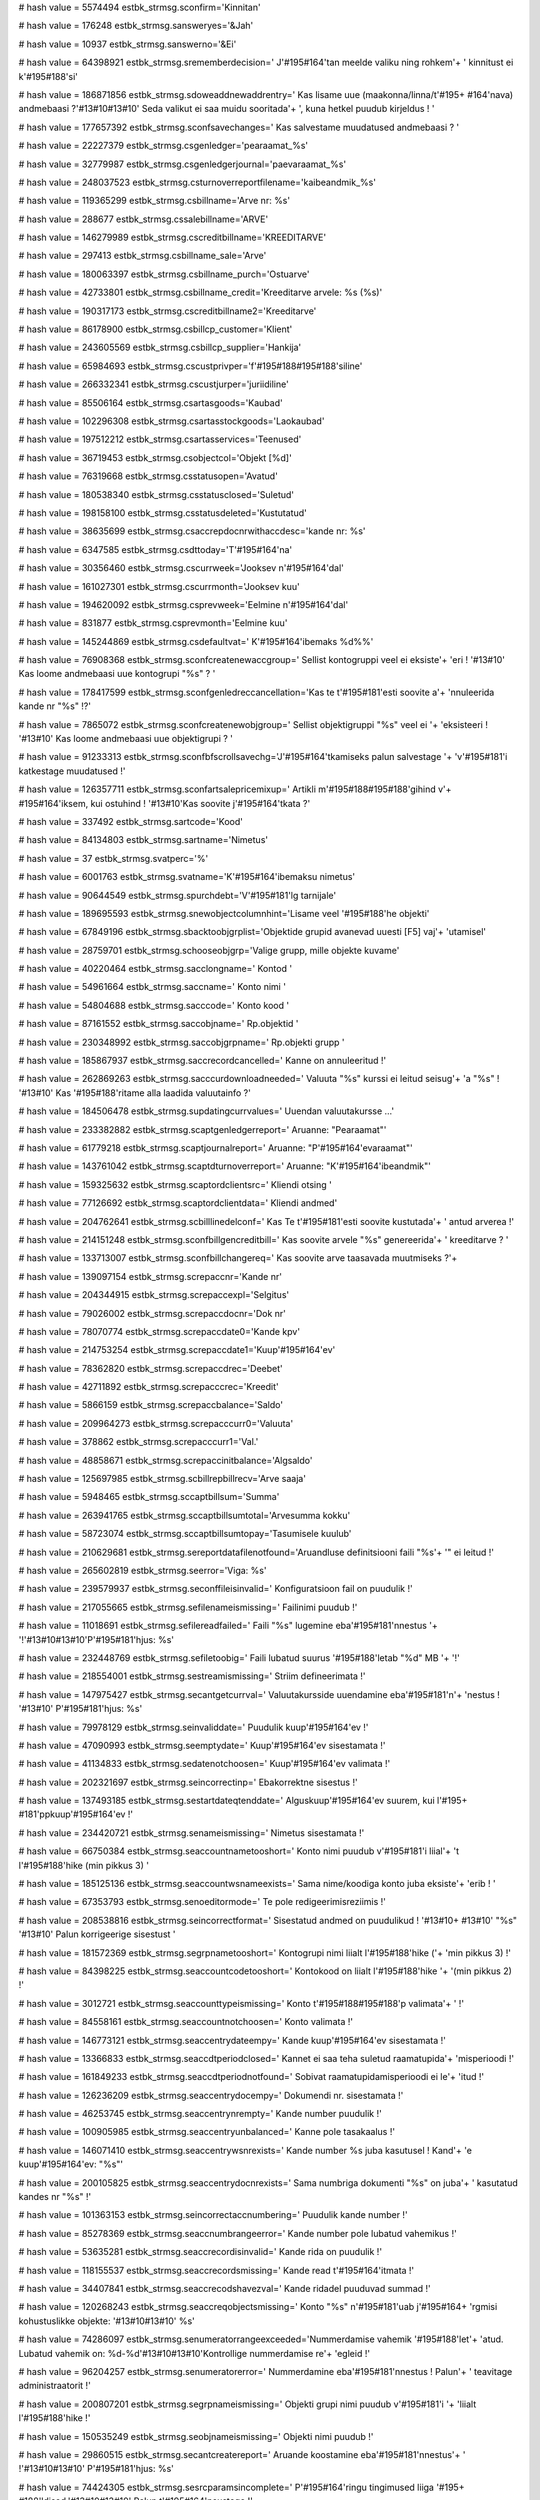 
# hash value = 5574494
estbk_strmsg.sconfirm='Kinnitan'


# hash value = 176248
estbk_strmsg.sansweryes='&Jah'


# hash value = 10937
estbk_strmsg.sanswerno='&Ei'


# hash value = 64398921
estbk_strmsg.srememberdecision=' J'#195#164'tan meelde valiku ning rohkem'+
' kinnitust ei k'#195#188'si'


# hash value = 186871856
estbk_strmsg.sdoweaddnewaddrentry=' Kas lisame uue (maakonna/linna/t'#195+
#164'nava) andmebaasi ?'#13#10#13#10' Seda valikut ei saa muidu sooritada'+
', kuna hetkel puudub kirjeldus ! '


# hash value = 177657392
estbk_strmsg.sconfsavechanges=' Kas salvestame muudatused andmebaasi ? '


# hash value = 22227379
estbk_strmsg.csgenledger='pearaamat_%s'


# hash value = 32779987
estbk_strmsg.csgenledgerjournal='paevaraamat_%s'


# hash value = 248037523
estbk_strmsg.csturnoverreportfilename='kaibeandmik_%s'


# hash value = 119365299
estbk_strmsg.csbillname='Arve nr: %s'


# hash value = 288677
estbk_strmsg.cssalebillname='ARVE'


# hash value = 146279989
estbk_strmsg.cscreditbillname='KREEDITARVE'


# hash value = 297413
estbk_strmsg.csbillname_sale='Arve'


# hash value = 180063397
estbk_strmsg.csbillname_purch='Ostuarve'


# hash value = 42733801
estbk_strmsg.csbillname_credit='Kreeditarve arvele: %s (%s)'


# hash value = 190317173
estbk_strmsg.cscreditbillname2='Kreeditarve'


# hash value = 86178900
estbk_strmsg.csbillcp_customer='Klient'


# hash value = 243605569
estbk_strmsg.csbillcp_supplier='Hankija'


# hash value = 65984693
estbk_strmsg.cscustprivper='f'#195#188#195#188'siline'


# hash value = 266332341
estbk_strmsg.cscustjurper='juriidiline'


# hash value = 85506164
estbk_strmsg.csartasgoods='Kaubad'


# hash value = 102296308
estbk_strmsg.csartasstockgoods='Laokaubad'


# hash value = 197512212
estbk_strmsg.csartasservices='Teenused'


# hash value = 36719453
estbk_strmsg.csobjectcol='Objekt [%d]'


# hash value = 76319668
estbk_strmsg.csstatusopen='Avatud'


# hash value = 180538340
estbk_strmsg.csstatusclosed='Suletud'


# hash value = 198158100
estbk_strmsg.csstatusdeleted='Kustutatud'


# hash value = 38635699
estbk_strmsg.csaccrepdocnrwithaccdesc='kande nr: %s'


# hash value = 6347585
estbk_strmsg.csdttoday='T'#195#164'na'


# hash value = 30356460
estbk_strmsg.cscurrweek='Jooksev n'#195#164'dal'


# hash value = 161027301
estbk_strmsg.cscurrmonth='Jooksev kuu'


# hash value = 194620092
estbk_strmsg.csprevweek='Eelmine n'#195#164'dal'


# hash value = 831877
estbk_strmsg.csprevmonth='Eelmine kuu'


# hash value = 145244869
estbk_strmsg.csdefaultvat=' K'#195#164'ibemaks %d%%'


# hash value = 76908368
estbk_strmsg.sconfcreatenewaccgroup=' Sellist kontogruppi veel ei eksiste'+
'eri  ! '#13#10' Kas loome andmebaasi uue kontogrupi "%s" ? '


# hash value = 178417599
estbk_strmsg.sconfgenledreccancellation='Kas te t'#195#181'esti soovite a'+
'nnuleerida kande nr "%s" !?'


# hash value = 7865072
estbk_strmsg.sconfcreatenewobjgroup=' Sellist objektigruppi "%s" veel ei '+
'eksisteeri ! '#13#10' Kas loome andmebaasi uue objektigrupi  ? '


# hash value = 91233313
estbk_strmsg.sconfbfscrollsavechg='J'#195#164'tkamiseks palun salvestage '+
'v'#195#181'i katkestage muudatused !'


# hash value = 126357711
estbk_strmsg.sconfartsalepricemixup=' Artikli m'#195#188#195#188'gihind v'+
#195#164'iksem, kui ostuhind ! '#13#10'Kas soovite j'#195#164'tkata ?'


# hash value = 337492
estbk_strmsg.sartcode='Kood'


# hash value = 84134803
estbk_strmsg.sartname='Nimetus'


# hash value = 37
estbk_strmsg.svatperc='%'


# hash value = 6001763
estbk_strmsg.svatname='K'#195#164'ibemaksu nimetus'


# hash value = 90644549
estbk_strmsg.spurchdebt='V'#195#181'lg tarnijale'


# hash value = 189695593
estbk_strmsg.snewobjectcolumnhint='Lisame veel '#195#188'he objekti'


# hash value = 67849196
estbk_strmsg.sbacktoobjgrplist='Objektide grupid avanevad uuesti [F5] vaj'+
'utamisel'


# hash value = 28759701
estbk_strmsg.schooseobjgrp='Valige grupp, mille objekte kuvame'


# hash value = 40220464
estbk_strmsg.sacclongname=' Kontod '


# hash value = 54961664
estbk_strmsg.saccname=' Konto nimi '


# hash value = 54804688
estbk_strmsg.sacccode=' Konto kood '


# hash value = 87161552
estbk_strmsg.saccobjname=' Rp.objektid '


# hash value = 230348992
estbk_strmsg.saccobjgrpname=' Rp.objekti grupp '


# hash value = 185867937
estbk_strmsg.saccrecordcancelled=' Kanne on annuleeritud !'


# hash value = 262869263
estbk_strmsg.sacccurdownloadneeded=' Valuuta "%s" kurssi ei leitud seisug'+
'a "%s" ! '#13#10' Kas '#195#188'ritame alla laadida valuutainfo ?'


# hash value = 184506478
estbk_strmsg.supdatingcurrvalues=' Uuendan valuutakursse ...'


# hash value = 233382882
estbk_strmsg.scaptgenledgerreport=' Aruanne: "Pearaamat"'


# hash value = 61779218
estbk_strmsg.scaptjournalreport=' Aruanne: "P'#195#164'evaraamat"'


# hash value = 143761042
estbk_strmsg.scaptdturnoverreport=' Aruanne: "K'#195#164'ibeandmik"'


# hash value = 159325632
estbk_strmsg.scaptordclientsrc=' Kliendi otsing '


# hash value = 77126692
estbk_strmsg.scaptordclientdata=' Kliendi andmed'


# hash value = 204762641
estbk_strmsg.scbilllinedelconf=' Kas Te t'#195#181'esti soovite kustutada'+
' antud arverea !'


# hash value = 214151248
estbk_strmsg.sconfbillgencreditbill=' Kas soovite arvele "%s" genereerida'+
' kreeditarve ? '


# hash value = 133713007
estbk_strmsg.sconfbillchangereq=' Kas soovite arve taasavada muutmiseks ?'+


# hash value = 139097154
estbk_strmsg.screpaccnr='Kande nr'


# hash value = 204344915
estbk_strmsg.screpaccexpl='Selgitus'


# hash value = 79026002
estbk_strmsg.screpaccdocnr='Dok nr'


# hash value = 78070774
estbk_strmsg.screpaccdate0='Kande kpv'


# hash value = 214753254
estbk_strmsg.screpaccdate1='Kuup'#195#164'ev'


# hash value = 78362820
estbk_strmsg.screpaccdrec='Deebet'


# hash value = 42711892
estbk_strmsg.screpacccrec='Kreedit'


# hash value = 5866159
estbk_strmsg.screpaccbalance='Saldo'


# hash value = 209964273
estbk_strmsg.screpacccurr0='Valuuta'


# hash value = 378862
estbk_strmsg.screpacccurr1='Val.'


# hash value = 48858671
estbk_strmsg.screpaccinitbalance='Algsaldo'


# hash value = 125697985
estbk_strmsg.scbillrepbillrecv='Arve saaja'


# hash value = 5948465
estbk_strmsg.sccaptbillsum='Summa'


# hash value = 263941765
estbk_strmsg.sccaptbillsumtotal='Arvesumma kokku'


# hash value = 58723074
estbk_strmsg.sccaptbillsumtopay='Tasumisele kuulub'


# hash value = 210629681
estbk_strmsg.sereportdatafilenotfound='Aruandluse definitsiooni faili "%s'+
'" ei leitud !'


# hash value = 265602819
estbk_strmsg.seerror='Viga: %s'


# hash value = 239579937
estbk_strmsg.seconffileisinvalid=' Konfiguratsioon fail on puudulik !'


# hash value = 217055665
estbk_strmsg.sefilenameismissing=' Failinimi puudub !'


# hash value = 11018691
estbk_strmsg.sefilereadfailed=' Faili "%s" lugemine eba'#195#181'nnestus '+
'!'#13#10#13#10'P'#195#181'hjus: %s'


# hash value = 232448769
estbk_strmsg.sefiletoobig=' Faili lubatud suurus '#195#188'letab "%d" MB '+
'!'


# hash value = 218554001
estbk_strmsg.sestreamismissing=' Striim defineerimata !'


# hash value = 147975427
estbk_strmsg.secantgetcurrval=' Valuutakursside uuendamine eba'#195#181'n'+
'nestus ! '#13#10' P'#195#181'hjus: %s'


# hash value = 79978129
estbk_strmsg.seinvaliddate=' Puudulik kuup'#195#164'ev !'


# hash value = 47090993
estbk_strmsg.seemptydate=' Kuup'#195#164'ev sisestamata !'


# hash value = 41134833
estbk_strmsg.sedatenotchoosen=' Kuup'#195#164'ev valimata !'


# hash value = 202321697
estbk_strmsg.seincorrectinp=' Ebakorrektne sisestus !'


# hash value = 137493185
estbk_strmsg.sestartdateqtenddate=' Alguskuup'#195#164'ev suurem, kui l'#195+
#181'ppkuup'#195#164'ev !'


# hash value = 234420721
estbk_strmsg.senameismissing=' Nimetus sisestamata !'


# hash value = 66750384
estbk_strmsg.seaccountnametooshort=' Konto nimi puudub v'#195#181'i liial'+
't l'#195#188'hike (min pikkus 3) '


# hash value = 185125136
estbk_strmsg.seaccountwsnameexists=' Sama nime/koodiga konto juba eksiste'+
'erib ! '


# hash value = 67353793
estbk_strmsg.senoeditormode=' Te pole redigeerimisreziimis !'


# hash value = 208538816
estbk_strmsg.seincorrectformat=' Sisestatud andmed on puudulikud ! '#13#10+
#13#10' "%s" '#13#10' Palun korrigeerige sisestust '


# hash value = 181572369
estbk_strmsg.segrpnametooshort=' Kontogrupi nimi liialt l'#195#188'hike ('+
'min pikkus 3) !'


# hash value = 84398225
estbk_strmsg.seaccountcodetooshort=' Kontokood on liialt l'#195#188'hike '+
'(min pikkus 2) !'


# hash value = 3012721
estbk_strmsg.seaccounttypeismissing=' Konto t'#195#188#195#188'p valimata'+
' !'


# hash value = 84558161
estbk_strmsg.seaccountnotchoosen=' Konto valimata !'


# hash value = 146773121
estbk_strmsg.seaccentrydateempy=' Kande kuup'#195#164'ev sisestamata !'


# hash value = 13366833
estbk_strmsg.seaccdtperiodclosed=' Kannet ei saa teha suletud raamatupida'+
'misperioodi !'


# hash value = 161849233
estbk_strmsg.seaccdtperiodnotfound=' Sobivat raamatupidamisperioodi ei le'+
'itud !'


# hash value = 126236209
estbk_strmsg.seaccentrydocempy=' Dokumendi nr. sisestamata !'


# hash value = 46253745
estbk_strmsg.seaccentrynrempty=' Kande number puudulik !'


# hash value = 100905985
estbk_strmsg.seaccentryunbalanced=' Kanne pole tasakaalus !'


# hash value = 146071410
estbk_strmsg.seaccentrywsnrexists=' Kande number %s juba kasutusel ! Kand'+
'e kuup'#195#164'ev: "%s"'


# hash value = 200105825
estbk_strmsg.seaccentrydocnrexists=' Sama numbriga dokumenti "%s" on juba'+
' kasutatud kandes nr "%s" !'


# hash value = 101363153
estbk_strmsg.seincorrectaccnumbering=' Puudulik kande number !'


# hash value = 85278369
estbk_strmsg.seaccnumbrangeerror=' Kande number pole lubatud vahemikus !'


# hash value = 53635281
estbk_strmsg.seaccrecordisinvalid=' Kande rida on puudulik !'


# hash value = 118155537
estbk_strmsg.seaccrecordsmissing=' Kande read t'#195#164'itmata !'


# hash value = 34407841
estbk_strmsg.seaccrecodshavezval=' Kande ridadel puuduvad summad !'


# hash value = 120268243
estbk_strmsg.seaccreqobjectsmissing=' Konto "%s" n'#195#181'uab j'#195#164+
'rgmisi kohustuslikke objekte: '#13#10#13#10' %s'


# hash value = 74286097
estbk_strmsg.senumeratorrangeexceeded='Nummerdamise vahemik '#195#188'let'+
'atud. Lubatud vahemik on: %d-%d'#13#10#13#10'Kontrollige nummerdamise re'+
'egleid !'


# hash value = 96204257
estbk_strmsg.senumeratorerror=' Nummerdamine eba'#195#181'nnestus ! Palun'+
' teavitage administraatorit !'


# hash value = 200807201
estbk_strmsg.segrpnameismissing=' Objekti grupi nimi puudub v'#195#181'i '+
'liialt l'#195#188'hike !'


# hash value = 150535249
estbk_strmsg.seobjnameismissing=' Objekti nimi puudub !'


# hash value = 29860515
estbk_strmsg.secantcreatereport=' Aruande koostamine eba'#195#181'nnestus'+
' !'#13#10#13#10' P'#195#181'hjus: %s'


# hash value = 74424305
estbk_strmsg.sesrcparamsincomplete=' P'#195#164'ringu tingimused liiga '#195+
#188'ldised.'#13#10#13#10' Palun t'#195#164'psustage !'


# hash value = 159655745
estbk_strmsg.sesrcparamsaremissing=' P'#195#164'ringu tingumused puuduvad'+
'   !'


# hash value = 98312865
estbk_strmsg.sesrcparamstooshort=' P'#195#164'ringu tingimus liiga l'#195+
#188'hike !'


# hash value = 255856401
estbk_strmsg.semissingsrccriterias=' Puuduvad p'#195#164'ringu kriteerium'+
'id !'


# hash value = 11389713
estbk_strmsg.seincorrectcriteria=' Puudulik p'#195#164'ringu parameeter !'+


# hash value = 103491249
estbk_strmsg.seqryretnodata=' Andmeid ei leitud !'


# hash value = 17175088
estbk_strmsg.seclientnameismissing=' Puudub kliendi nimi v'#195#181'i lii'+
'alt l'#195#188'hike ! '


# hash value = 29420800
estbk_strmsg.seclientregcodeismissing=' Puudub kliendi reg./isikukood ! '


# hash value = 191790433
estbk_strmsg.seclientwithsameregcodeexists=' Sama reg./isikukoodiga klien'+
't juba olemas (id: %d)!'


# hash value = 182848768
estbk_strmsg.seclientptypeismissing=' Palun valige ka isiku t'#195#188#195+
#188'p ! '


# hash value = 243521025
estbk_strmsg.seartcodeexists=' Artikkel koodiga "%s" on juba olemas !'


# hash value = 106826433
estbk_strmsg.seartdiscountisinvalid=' Allahindluse protsent saab olla vah'+
'emikus 1-99% !'


# hash value = 251439584
estbk_strmsg.seartsppriceneg=' Artikli ostu/m'#195#188#195#188'gihind ei '+
'tohi olla negatiivne '


# hash value = 57787713
estbk_strmsg.seartnotchoosen=' Esmalt peate artikli valima !'


# hash value = 28294449
estbk_strmsg.seartvatnotfound=' Artikli k'#195#164'ibemaksu ei leitud !'


# hash value = 13615457
estbk_strmsg.seartnotfound=' Puuduvad artiklid !'


# hash value = 151866049
estbk_strmsg.sebillcustomernotchoosen=' Klient valimata !'


# hash value = 216478945
estbk_strmsg.sebillcontractornotchoosen=' Hankija valimata !'


# hash value = 2042993
estbk_strmsg.sebillnrismissing=' Puudub arve number !'


# hash value = 187887809
estbk_strmsg.sebilldateismissing=' Puudub arve kuup'#195#164'ev !'


# hash value = 15329345
estbk_strmsg.sebilldateinfuture=' Arve kuup'#195#164'ev tulevikus !'


# hash value = 203833713
estbk_strmsg.sebilllinesaremissing=' Puuduvad arveread !'


# hash value = 222586705
estbk_strmsg.seartnotchoosen2=' Artikkel valimata !'


# hash value = 172106545
estbk_strmsg.seartunitundefined=' Artikli '#195#188'hik defineerimata !'


# hash value = 212495953
estbk_strmsg.seartzsum=' 0 hinnaga artikli rida ei lubata !'


# hash value = 23300769
estbk_strmsg.seartpriceismissing=' Artiklil puudub hind !'


# hash value = 20229745
estbk_strmsg.seartaccismissing=' Puudub artikli konto !'


# hash value = 50574353
estbk_strmsg.seartvatismissing=' Artikli k'#195#164'ibemaks m'#195#164#195+
#164'ramata !'


# hash value = 32
estbk_strmsg.seartincorrectduedate=' '


# hash value = 168866256
estbk_strmsg.seartnotfoundinwarehouse=' Artiklit ("%s") pole veel laos ki'+
'rjeldatud '


# hash value = 22306979
estbk_strmsg.sebillfatalerrsummismatch=' Sisemine viga ! Arvutatud summad'+
' ei '#195#188'hti: %s '#194#164' %s'


# hash value = 30535057
estbk_strmsg.sebillcantcreatecrbill=' Kinnitamata arvele ei saa koostada '+
'kreeditarvet !'


# hash value = 100709105
estbk_strmsg.sebillhascreditbill=' Arvet ei saa muuta; arvele tehtud kree'+
'ditarve !'


# hash value = 221303777
estbk_strmsg.sevataccountnotspecified=' K'#195#164'ibemaksu konto definee'+
'rimata !'


# hash value = 210352913
estbk_strmsg.sebankmissingname=' Puudub panga nimetus !'


# hash value = 113672529
estbk_strmsg.sebankmissingaccountnr=' Puudub kontonumber !'


# hash value = 233915825
estbk_strmsg.sebankmissingbkaccount=' Puudub pangaga seotud raamatupidami'+
'skonto !'


# hash value = 96654015
estbk_strmsg.spermissionexcludefromrole=' Kas t'#195#181'esti soovite ant'+
'ud rolliga seotud '#195#181'iguse kasutajalt '#195#164'ra v'#195#181'tta'+
' ?'


# hash value = 242636415
estbk_strmsg.spermissionremovedfromsinglerole=' '#195#149'igus on seotud '+
'ka rolliga "%s" '#13#10#13#10' Kas t'#195#181'esti soovite v'#195#164'li'+
'stada antud '#195#181'iguse tema rollist ?'


# hash value = 180495487
estbk_strmsg.scpostgreignorecurrentlocalesettings=' Postgre (Windowsi ver'+
'sioon) andmebaas vajab korrektseks t'#195#182#195#182'ks lokaali (%s) ! '+
#13#10' Teie serveri lokaal on (%s)'#13#10#13#10' Kas soovite t'#195#181'e'+
'sti andmebaasi luua ?'


# hash value = 151711585
estbk_strmsg.scfirstrun=' --- V'#195#181'imalik p'#195#181'hjus: esmane k'+
#195#164'ivitus / struktuuride uuendamine !'


# hash value = 184826830
estbk_strmsg.scvalidatingtables=' Kontrollin andmestruktuure...'


# hash value = 186049519
estbk_strmsg.scdowecreatetables=' Kas loome puuduvad andmestruktuurid, et'+
' programm saaks normaalselt j'#195#164'tkata ?'


# hash value = 2123921
estbk_strmsg.sesometablesaremissing=' Tabel "%s" puudu !'


# hash value = 211087633
estbk_strmsg.setableautocreatefailed=' Andmestruktuuride loomine eba'#195+
#181'nnestus !'


# hash value = 118378337
estbk_strmsg.sedatabasenotcreated=' Andmebaasi "%s" pole veel loodud !'


# hash value = 135176010
estbk_strmsg.senorightstocreatedbobj=' Teil puuduvad administraatori '#195+
#181'igused.'#13#10#13#10

# hash value = 68646659
estbk_strmsg.sesavefailed=' Salvestamine eba'#195#181'nnestus !'#13#10#13+
#10'P'#195#181'hjus: %s'


# hash value = 260046625
estbk_strmsg.secountynotfound=' Antud maakonda "%s" ei leitud !'


# hash value = 18748721
estbk_strmsg.secitynotfound=' Antud linna "%s" ei leitud  !'


# hash value = 8437281
estbk_strmsg.sestreetnotfound=' Antud t'#195#164'navat "%s" ei leitud !'


# hash value = 248524821
estbk_strmsg.selocationresolveerror=' Maakonna/linna/asukoha ID'#39'd ei '+
'suudetud tuvastada ! Palun teavitage'


# hash value = 265172145
estbk_strmsg.sedataerror=' Andmete mittevastavus !'


# hash value = 207422577
estbk_strmsg.semissingcompanyname=' Firma nimi puudub v'#195#181'i liialt'+
' l'#195#188'hike !'


# hash value = 129378945
estbk_strmsg.seaddrincomplete=' Aadress puudulikus formaadis !'


# hash value = 259961137
estbk_strmsg.seloginfailed=' Andmebaasi logimine eba'#195#181'nnestus !'


# hash value = 257773121
estbk_strmsg.seusernameincorrect=' Kasutajanimi liialt l'#195#188'hike !'


# hash value = 90741489
estbk_strmsg.seusernametaken=' Antud kasutajanimi juba kasutusel !'


# hash value = 57603857
estbk_strmsg.seinvalidpassword=' Parool puudub v'#195#181'i liialt l'#195+
#188'hike !'


# hash value = 145243649
estbk_strmsg.seusernotfound=' Kasutajat ei leitud !'


# hash value = 194172337
estbk_strmsg.seconffilenotfound=' Konfiguratsiooni faili ("estbk_preconf.'+
'xml") ei leitud  !'


# hash value = 245532577
estbk_strmsg.seconffilenotvalid=' Konfiguratsiooni fail puuduliku struktu'+
'uriga !'


# hash value = 141228816
estbk_strmsg.seaccperioddeleterecord=' Kas t'#195#181'esti soovite kustut'+
'ada antud raamatupidamise aasta kirjet !? '


# hash value = 254156592
estbk_strmsg.seaccstartperltmaxper=' Algusperiood peab v'#195#181'rduma e'+
'elmise perioodi l'#195#181'puga (+ 1 p'#195#164'ev) ! '


# hash value = 37747280
estbk_strmsg.seaccperiodlgthen=' Majandusaasta ei saa olla pikem, kui 12 '+
'kuud ! '

